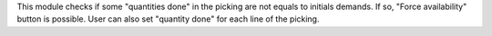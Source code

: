 This module checks if some "quantities done" in the picking are not equals to
initials demands. If so, "Force availability" button is possible.
User can also set "quantity done" for each line of the picking.
